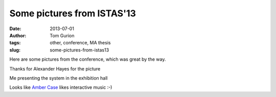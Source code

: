 Some pictures from ISTAS'13
###########################
:date: 2013-07-01
:author: Tom Gurion
:tags: other, conference, MA thesis
:slug: some-pictures-from-istas13

Here are some pictures from the conference, which was great by the way.

.. image:: /images/blog/istas1.jpg
  :width: 100%
  :alt: Presenting the project

Thanks for Alexander Hayes for the picture

.. image:: /images/blog/istas2.jpg
  :width: 100%
  :alt: My desc in the exhibition hall

Me presenting the system in the exhibition hall

.. image:: /images/blog/istas3.jpg
  :width: 100%
  :alt: Amber case thumbsup!

Looks like `Amber Case <http://caseorganic.com/>`__ likes interactive music :-)
